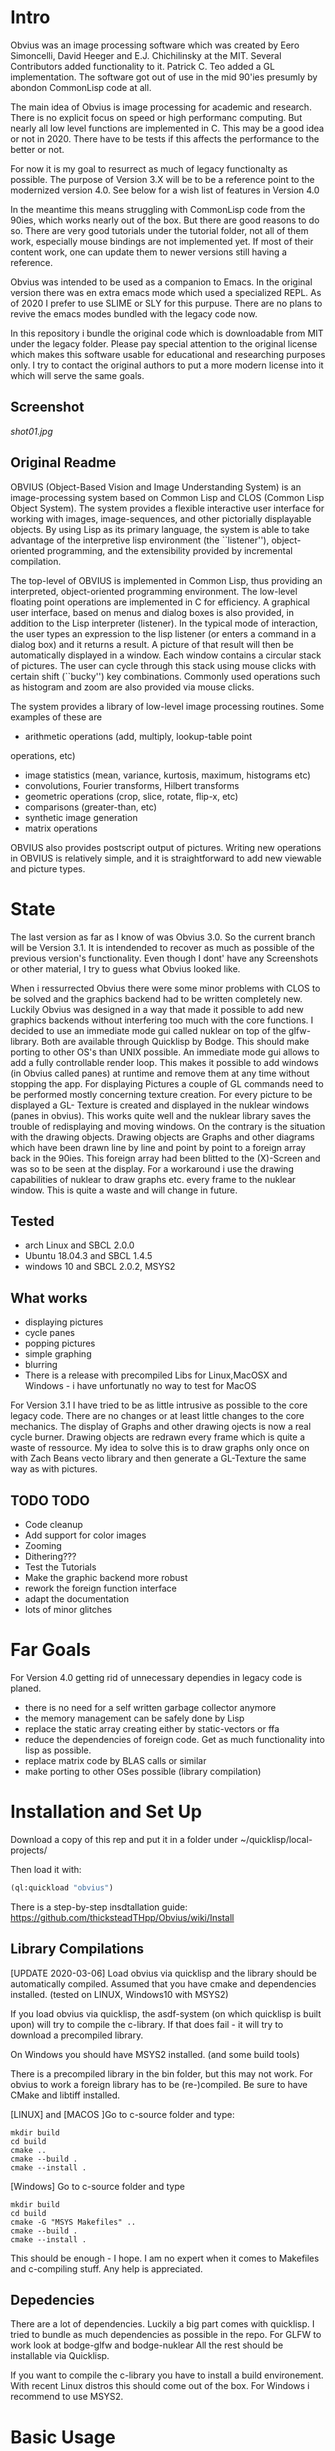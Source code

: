 * Intro

  Obvius was an image processing software which was created by Eero Simoncelli, David Heeger and E.J. Chichilinsky 
  at the MIT. Several Contributors added functionality to it. Patrick C. Teo added a GL implementation. The software  
  got out of use in the mid 90'ies presumly by abondon CommonLisp code at all. 

  The main idea of Obvius is image processing for academic and research. There is no explicit focus on speed or
  high performanc computing. But nearly all low level functions are implemented in C. This may be a good idea or
  not in 2020. There have to be tests if this affects the performance to the better or not.

  For now it is my goal to resurrect as much of legacy functionalty as possible. The purpose of Version 3.X will be
  to be a reference point to the modernized version 4.0. See below for a wish list of features in Version 4.0 

  In the meantime this means struggling with CommonLisp code from the 90ies, which works nearly out of the box. But there are good reasons to do so.
  There are very good tutorials under the tutorial folder, not all of them work, especially mouse bindings are not  implemented yet. If most of their content work, one can update them to newer versions still having a reference.

  Obvius was intended to be used as a companion to Emacs. In the original version there was en extra emacs mode 
  which used a specialized REPL. As of 2020 I prefer to use SLIME or SLY for this purpuse. There are no plans to revive the 
  emacs modes bundled with the legacy code now. 

  In this repository i bundle the original code which is downloadable from MIT under the legacy folder. Please
  pay special attention to the original license which makes this software usable for educational and researching purposes only.
  I try to contact the original authors to put a more modern license into it which will serve the same goals.

** Screenshot

[[shot01.jpg]]


** Original Readme

   OBVIUS (Object-Based Vision and Image Understanding System) is an
   image-processing system based on Common Lisp and CLOS (Common Lisp
   Object System).  The system provides a flexible interactive user
   interface for working with images, image-sequences, and other
   pictorially displayable objects.  By using Lisp as its primary
   language, the system is able to take advantage of the interpretive
   lisp environment (the ``listener''), object-oriented programming, and
   the extensibility provided by incremental compilation.

   The top-level of OBVIUS is implemented in Common Lisp, thus providing
   an interpreted, object-oriented programming environment.  The
   low-level floating point operations are implemented in C for
   efficiency.  A graphical user interface, based on menus and dialog
   boxes is also provided, in addition to the Lisp interpreter
   (listener).  In the typical mode of interaction, the user types an
   expression to the lisp listener (or enters a command in a dialog box)
   and it returns a result.  A picture of that result will then be
   automatically displayed in a window.  Each window contains a circular
   stack of pictures.  The user can cycle through this stack using mouse
   clicks with certain shift (``bucky'') key combinations.  Commonly used
   operations such as histogram and zoom are also provided via mouse
   clicks.

   The system provides a library of low-level image processing routines.
   Some examples of these are
   - arithmetic operations (add, multiply, lookup-table point
   operations, etc)
   - image statistics (mean, variance, kurtosis, maximum, histograms etc)
   - convolutions, Fourier transforms, Hilbert transforms
   - geometric operations (crop, slice, rotate, flip-x, etc)
   - comparisons (greater-than, etc)
   - synthetic image generation
   - matrix operations

   OBVIUS also provides postscript output of pictures.  Writing new
   operations in OBVIUS is relatively simple, and it is straightforward
   to add new viewable and picture types.


* State  
 
  The last version as far as I know of was Obvius 3.0. So the current branch will be Version 3.1. It is intendended
  to recover as much as possible of the previous version's functionality. Even though I dont' have any 
  Screenshots or other material, I try to guess what Obvius looked like. 

  When i ressurrected Obvius 
  there were some minor problems with CLOS to be solved and the graphics backend had to be written completely new.
  Luckily Obvius was designed in a way that made it possible to add new graphics backends without interfering
  too much with the core functions. I decided to use an immediate mode gui called nuklear on top of the glfw-library. Both are 
  available through Quicklisp by Bodge. This should make porting to other OS's than UNIX possible. An immediate mode gui allows to add a fully controllable render loop. 
  This makes it possible to add windows (in Obvius called panes) at runtime and remove them at any time without stopping the app. For displaying
  Pictures a couple of GL commands need to be performed mostly concerning texture creation. For every picture to be displayed a GL- Texture is created
  and displayed in the nuklear windows (panes in obvius). This works quite well and the nuklear library
  saves the trouble of redisplaying and moving windows. On the contrary is the situation with the drawing objects.
  Drawing objects are Graphs and other diagrams which have been drawn line by line and point by point to a foreign 
  array back in the 90ies. This foreign array had been blitted to the (X)-Screen and was so to be seen at the display.
  For a workaround i use the drawing capabilities of nuklear to draw graphs etc. every frame to the nuklear window.
  This is quite a waste and will change in future.
  
** Tested
   - arch Linux and SBCL 2.0.0
   - Ubuntu 18.04.3 and SBCL 1.4.5
   - windows 10 and SBCL 2.0.2, MSYS2

** What works

   - displaying pictures
   - cycle panes
   - popping pictures
   - simple graphing
   - blurring
   - There is a release with precompiled Libs for Linux,MacOSX and Windows - i have unfortunatly no way to test for MacOS

   For Version 3.1 I have tried to be as little intrusive as possible to the core legacy code. There are no changes 
   or at least little changes to the core mechanics. The display of Graphs and other drawing ojects is now a real cycle
   burner. Drawing objects are redrawn every frame which is quite a waste of ressource. My idea to solve this is to draw
   graphs only once on with Zach Beans vecto library and then generate a GL-Texture the same way as with pictures. 


** TODO TODO 
   - Code cleanup
   - Add support for color images
   - Zooming
   - Dithering???
   - Test the Tutorials
   - Make the graphic backend more robust
   - rework the foreign function interface
   - adapt the documentation
   - lots of minor glitches


* Far Goals
  
  For Version 4.0 getting rid of unnecessary dependies in legacy code is planed.
  - there is no need for a self written garbage collector anymore
  - the memory management can be safely done by Lisp
  - replace the static array creating either by static-vectors or ffa
  - reduce the dependencies of foreign code. Get as much functionality into lisp as possible.
  - replace matrix code by BLAS calls or similar
  - make porting to other OSes possible (library compilation)


* Installation and Set Up
  

  Download a copy of this rep and put it in a folder under ~/quicklisp/local-projects/

  Then load it with:
 #+begin_src lisp
  (ql:quickload "obvius")
 #+end_src
 

 There is a step-by-step insdtallation guide:
 [[https://github.com/thicksteadTHpp/Obvius/wiki/Install]]

** Library Compilations

  [UPDATE 2020-03-06] Load obvius via quicklisp and the library should be automatically
  compiled. Assumed that you have cmake and dependencies installed. (tested on LINUX, Windows10 with MSYS2)

  If you load obvius via quicklisp, the asdf-system (on which quicklisp is built upon) will try to compile the
  c-library. If that does fail - it will try to download a precompiled library.   

  On Windows you should have MSYS2 installed. (and some build tools)

  There is a precompiled library in the bin folder, but this may not work.
  For obvius to work a foreign library has to be (re-)compiled.
  Be sure to have CMake and libtiff installed.

  [LINUX] and [MACOS ]Go to c-source folder and type:
#+begin_src
  mkdir build
  cd build 
  cmake ..
  cmake --build .
  cmake --install .
#+end_src

  [Windows] Go to c-source folder and type
  #+begin_src
  mkdir build
  cd build 
  cmake -G "MSYS Makefiles" ..
  cmake --build .
  cmake --install .
  #+end_src

  This should be enough - I hope. I am no expert when it comes
  to Makefiles and c-compiling stuff. Any help is appreciated.

** Depedencies 

   There are a lot of dependencies. Luckily a big part comes with quicklisp.
  I tried to bundle as much dependencies as possible in the repo. For GLFW to work look at bodge-glfw and bodge-nuklear
  All the rest should be installable via Quicklisp.

  If you want to compile the c-library you have to install a build environement. With recent Linux distros this should
  come out of the box. For Windows i recommend to use MSYS2. 


* Basic Usage

  When obvius is loaded go into the obvius package by 
#+begin_src lisp
 (in-package :obv)
#+end_src
   
  and then load the test images with 

#+begin_src lisp
  (make-test-images)
#+end_src
 which should print a lot of stuuf on the RPL. These are logging snippets i added
 to the code to get into the working. These are for learning purposes only and will 
 be removed soon. 
 You can now display the pictures with
#+begin_src 
(display einstein)
#+end_src
 or
#+begin_src 
(display reagan)
#+end_src
 Now look into the tutorials folder and follow the obvius tutorial for basic usage.

* Known Bugs 
  
  - a lot
  - if an error occurs inside the render loop glfw produces memory faults
  - you have to kill the lisp process and start a new one


* Acknowledgements

  Thanks to David Heeger and Eero Simoncelli for designing Obvius, to vurtun for nuklear.h, to Pavel Korolev for making it possible to use
  it from CommonLisp.
